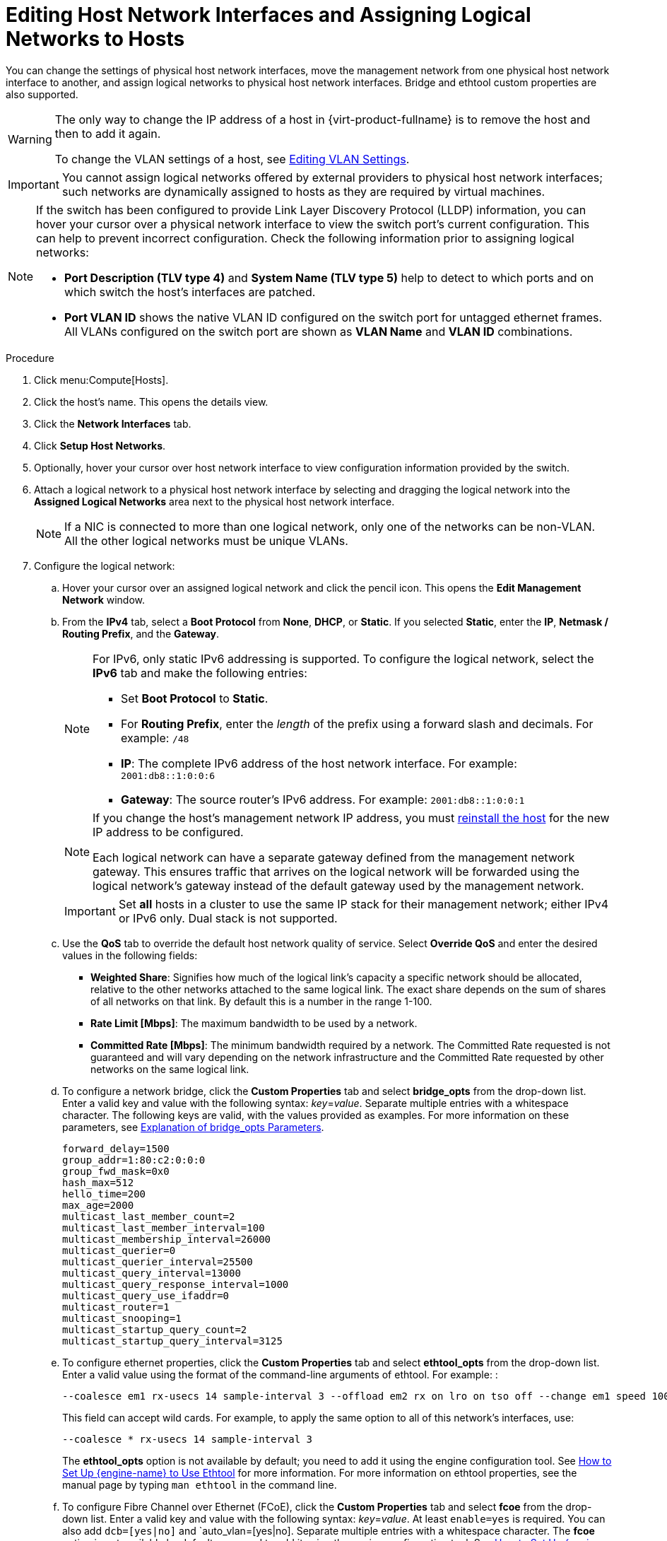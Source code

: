 :_content-type: PROCEDURE
[id="Editing_Host_Network_Interfaces_and_Assigning_Logical_Networks_to_Hosts"]
= Editing Host Network Interfaces and Assigning Logical Networks to Hosts

You can change the settings of physical host network interfaces, move the management network from one physical host network interface to another, and assign logical networks to physical host network interfaces. Bridge and ethtool custom properties are also supported.

[WARNING]
====
The only way to change the IP address of a host in {virt-product-fullname} is to remove the host and then to add it again.

To change the VLAN settings of a host, see xref:Editing-VLAN-Settings[Editing VLAN Settings].
====

[IMPORTANT]
====
You cannot assign logical networks offered by external providers to physical host network interfaces; such networks are dynamically assigned to hosts as they are required by virtual machines.
====

[NOTE]
====
If the switch has been configured to provide Link Layer Discovery Protocol (LLDP) information, you can hover your cursor over a physical network interface to view the switch port's current configuration. This can help to prevent incorrect configuration. Check the following information prior to assigning logical networks:

* *Port Description (TLV type 4)* and *System Name (TLV type 5)* help to detect to which ports and on which switch the host's interfaces are
patched.
* *Port VLAN ID* shows the native
VLAN ID configured on the switch port for untagged ethernet frames. All
VLANs configured on the switch port are shown as *VLAN Name* and *VLAN ID*
combinations.
====

.Procedure

. Click menu:Compute[Hosts].
. Click the host's name. This opens the details view.
. Click the *Network Interfaces* tab.
. Click *Setup Host Networks*.
. Optionally, hover your cursor over host network interface to view configuration information provided by the switch.
. Attach a logical network to a physical host network interface by selecting and dragging the logical network into the *Assigned Logical Networks* area next to the physical host network interface.
+
[NOTE]
====
If a NIC is connected to more than one logical network, only one of the networks can be non-VLAN. All the other logical networks must be unique VLANs.
====

. Configure the logical network:
.. Hover your cursor over an assigned logical network and click the pencil icon. This opens the *Edit Management Network* window.
.. From the *IPv4* tab, select a *Boot Protocol* from *None*, *DHCP*, or *Static*. If you selected *Static*, enter the *IP*, *Netmask / Routing Prefix*, and the *Gateway*.
+
[NOTE]
====
For IPv6, only static IPv6 addressing is supported.
To configure the logical network, select the *IPv6* tab and make the following entries:

* Set *Boot Protocol* to *Static*.
* For *Routing Prefix*, enter the _length_ of the prefix using a forward slash and decimals. For example: `/48`
* *IP*: The complete IPv6 address of the host network interface. For example: `2001:db8::1:0:0:6`
* *Gateway*: The source router's IPv6 address. For example: `2001:db8::1:0:0:1`
====
+
[NOTE]
====
If you change the host's management network IP address, you must xref:Reinstalling_Hosts_admin[reinstall the host] for the new IP address to be configured.

Each logical network can have a separate gateway defined from the management network gateway. This ensures traffic that arrives on the logical network will be forwarded using the logical network's gateway instead of the default gateway used by the management network.
====
+
[IMPORTANT]
====
Set *all* hosts in a cluster to use the same IP stack for their management network; either IPv4 or IPv6 only. Dual stack is not supported.
====
+
.. Use the *QoS* tab to override the default host network quality of service. Select *Override QoS* and enter the desired values in the following fields:

* *Weighted Share*: Signifies how much of the logical link's capacity a specific network should be allocated, relative to the other networks attached to the same logical link. The exact share depends on the sum of shares of all networks on that link. By default this is a number in the range 1-100.

* *Rate Limit [Mbps]*: The maximum bandwidth to be used by a network.

* *Committed Rate [Mbps]*: The minimum bandwidth required by a network. The Committed Rate requested is not guaranteed and will vary depending on the network infrastructure and the Committed Rate requested by other networks on the same logical link.

.. To configure a network bridge, click the *Custom Properties* tab and select *bridge_opts* from the drop-down list. Enter a valid key and value with the following syntax: _key_=_value_. Separate multiple entries with a whitespace character. The following keys are valid, with the values provided as examples. For more information on these parameters, see xref:Explanation_of_bridge_opts_Parameters[Explanation of bridge_opts Parameters].
+
[source,terminal,subs="normal"]
----
forward_delay=1500
group_addr=1:80:c2:0:0:0
group_fwd_mask=0x0
hash_max=512
hello_time=200
max_age=2000
multicast_last_member_count=2
multicast_last_member_interval=100
multicast_membership_interval=26000
multicast_querier=0
multicast_querier_interval=25500
multicast_query_interval=13000
multicast_query_response_interval=1000
multicast_query_use_ifaddr=0
multicast_router=1
multicast_snooping=1
multicast_startup_query_count=2
multicast_startup_query_interval=3125
----
+
.. To configure ethernet properties, click the *Custom Properties* tab and select *ethtool_opts* from the drop-down list. Enter a valid value using the format of the command-line arguments of ethtool. For example:
:
+
[source,terminal,subs="normal"]
----
--coalesce em1 rx-usecs 14 sample-interval 3 --offload em2 rx on lro on tso off --change em1 speed 1000 duplex half
----
+
This field can accept wild cards. For example, to apply the same option to all of this network's interfaces, use:
+
[source,terminal,subs="normal"]
----
--coalesce * rx-usecs 14 sample-interval 3
----
+
The *ethtool_opts* option is not available by default; you need to add it using the engine configuration tool. See xref:How_to_Set_Up_Red_Hat_Enterprise_Virtualization_Manager_to_Use_Ethtool[How to Set Up {engine-name} to Use Ethtool] for more information. For more information on ethtool properties, see the manual page by typing `man ethtool` in the command line.
.. To configure Fibre Channel over Ethernet (FCoE), click the *Custom Properties* tab and select *fcoe* from the drop-down list. Enter a valid key and value with the following syntax: _key_=_value_. At least `enable=yes` is required. You can also add `dcb=[yes|no]` and `auto_vlan=[yes|no]. Separate multiple entries with a whitespace character. The *fcoe* option is not available by default; you need to add it using the engine configuration tool. See xref:How_to_Set_Up_RHVM_to_Use_FCoE[How to Set Up {engine-name} to Use FCoE] for more information.
+
[NOTE]
====
A separate, dedicated logical network is recommended for use with FCoE.
====
+
.. To change the default network used by the host from the management network (ovirtmgmt) to a non-management network, configure the non-management network's default route. See xref:Configuring_a_Default_Route[Configuring a Default Route] for more information.

.. If your logical network definition is not synchronized with the network configuration on the host, select the *Sync network* check box. For more information about unsynchronized hosts and how to synchronize them, see xref:Synchronizing_host_networks[Synchronizing host networks].
+
. Select the *Verify connectivity between Host and Engine* check box to check network connectivity. This action only works if the host is in maintenance mode.
. Click btn:[OK].

[NOTE]
====
If not all network interface cards for the host are displayed, click menu:Management[Refresh Capabilities] to update the list of network interface cards available for that host.
====

.Troubleshooting

In some cases, making multiple concurrent changes to a host network configuration using the *Setup Host Networks* window or `setupNetwork` command fails with an `Operation failed: [Cannot setup Networks]. Another Setup Networks or Host Refresh process in progress on the host. Please try later.]` error in the event log. This error indicates that some of the changes were not configured on the host. This happens because, to preserve the integrity of the configuration state, only a single setup network command can be processed at a time. Other concurrent configuration commands are queued for up to a default timeout of 20 seconds. To help prevent the above failure from happening, use the `engine-config` command to increase the timeout period of `SetupNetworksWaitTimeoutSeconds` beyond 20 seconds. For example:

[source,terminal,subs="normal"]
----
# engine-config --set SetupNetworksWaitTimeoutSeconds=40
----

.Additional resources
* xref:Syntax_for_the_engine-config_Command[Syntax for the engine-config Command]
* link:{URL_rest_api_doc}index#services-host-methods-setup_networks[setupnetworks POST]
